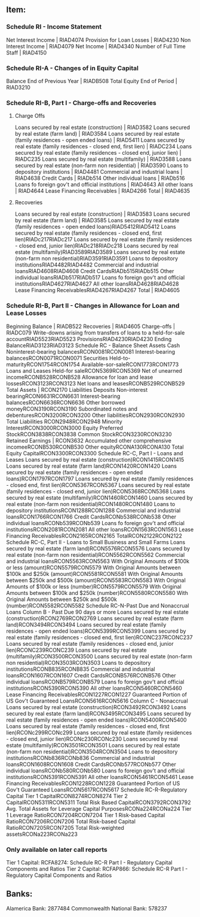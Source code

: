 ** Item:
*** Schedule RI - Income Statement
Net Interest Income | RIAD4074
Provision for Loan Losses | RIAD4230
Non Interest Income | RIAD4079
Net Income | RIAD4340
Number of Full Time Staff | RIAD4150
*** Schedule RI-A - Changes of in Equity Capital
Balance End of Previous Year | RIADB508
Total Equity End of Period | RIAD3210
*** Schedule RI-B, Part I - Charge-offs and Recoveries
**** Charge Offs
Loans secured by real estate (construction) | RIAD3582
Loans secured by real estate (farm land) | RIAD3584
Loans secured by real estate (family residences - open ended loans) | RIAD5411
Loans secured by real estate (family residences - closed end, first lien) | RIADC234
Loans secured by real estate (family residences - closed end, junior lien) | RIADC235
Loans secured by real estate (multifamily) | RIAD3588
Loans secured by real estate (non-farm non residential) | RIAD3590
Loans to depository institutions | RIAD4481
Commercial and industrial loans | RIAD4638
Credit Cards | RIADb514
Other individual loans | RIADb516
Loans fo foreign gov't and official institutions | RIAD4643
All other loans | RIAD4644
Lease Financing Receivables | RIAD4266
Total | RIAD4635
**** Recoveries
Loans secured by real estate (construction) | RIAD3583
Loans secured by real estate (farm land) | RIAD3585
Loans secured by real estate (family residences - open ended loans)RIAD5412RIAD5412
Loans secured by real estate (family residences - closed end, first lien)RIADc217RIADc217
Loans secured by real estate (family residences - closed end, junior lien)RIADc218RIADc218
Loans secured by real estate (multifamily)RIAD3589RIAD3589
Loans secured by real estate (non-farm non residential)RIAD3591RIAD3591
Loans to depository institutionsRIAD4482RIAD4482
Commercial and industrial loansRIAD4608RIAD4608
Credit CardsRIADb515RIADb515
Other individual loansRIADb517RIADb517
Loans fo foreign gov't and official institutionsRIAD4627RIAD4627
All other loansRIAD4628RIAD4628
Lease Financing ReceivablesRIAD4267RIAD4267
Total | RIAD4605
*** Schedule RI-B, Part II - Changes in Allowance for Loan and Lease Losses
Beginning Balance | RIADB522
Recoveries | RIAD4605
Charge-offs | RIADC079
Write-downs arising from transfers of loans to a held-for-sale accountRIAD5523RIAD5523
ProvisionsRIAD4230RIAD4230
Ending BalanceRIAD3123RIAD3123
Schedule RC - Balance Sheet
Assets 
Cash 
Noninterest-bearing balancesRCON0081RCON0081
Interest-bearing balancesRCON0071RCON0071
Securities
Held-to-maturityRCON1754RCON1754
Available-sor-saleRCON1773RCON1773
Loans and Leases
Held-for saleRCON5369RCON5369
Net of unearned incomeRCONB528RCONB528
Allowance for loan and lease lossesRCON3123RCON3123
Net loans and leasesRCONB529RCONB529
Total Assets | RCON2170
Liabilities 
Deposits
Non-interest bearingRCON6631RCON6631
Interest-bearing balancesRCON6636RCON6636
Other borrowed moneyRCON3190RCON3190
Subordinated notes and debenturesRCON3200RCON3200
Other liabilitiesRCON2930RCON2930
Total Liabilities RCON2948RCON2948
Minority InterestRCON3000RCON3000
Equity
Preferred StockRCON3838RCON3838
Common StockRCON3230RCON3230
Retained Earnings | RCON3632
Accumulated other comprehensive incomeeRCONB530RCONB530
Other equityRCONA130RCONA130
Total Equity CapitalRCON3300RCON3300
Schedule RC-C, Part I - Loans and Leases
Loans secured by real estate (construction)RCON1415RCON1415
Loans secured by real estate (farm land)RCON1420RCON1420
Loans secured by real estate (family residences - open ended loans)RCON1797RCON1797
Loans secured by real estate (family residences - closed end, first lien)RCON5367RCON5367
Loans secured by real estate (family residences - closed end, junior lien)RCON5368RCON5368
Loans secured by real estate (multifamily)RCON1460RCON1460
Loans secured by real estate (non-farm non residential)RCON1480RCON1480
Loans to depository institutionsRCON1288RCON1288
Commercial and industrial loansRCON1766RCON1766
Credit CardsRCONb538RCONb538
Other individual loansRCONb539RCONb539
Loans fo foreign gov't and official institutionsRCON2081RCON2081
All other loansRCON1563RCON1563
Lease Financing ReceivablesRCON2165RCON2165
TotalRCON2122RCON2122
Schedule RC-C, Part II - Loans to Small Business and Small Farms
Loans secured by real estate (farm land)RCON5576RCON5576
Loans secured by real estate (non-farm non residential)RCON5562RCON5562
Commercial and industrial loansRCON5563RCON5563
With Original Amounts of $100k or less (amount)RCON5579RCON5579
With Original Amounts between $100k and $250k (amount)RCON5581RCON5581
With Original Amounts between $250k and $500k (amount)RCON5583RCON5583
With Original Amounts of $100k or less (number)RCON5579RCON5579
With Original Amounts between $100k and $250k (number)RCON5580RCON5580
With Original Amounts between $250k and $500k (number)RCON5582RCON5582
Schedule RC-N-Past Due and Nonaccrual Loans
Column B - Past Due 90 days or more
Loans secured by real estate (construction)RCON2769RCON2769
Loans secured by real estate (farm land)RCON3494RCON3494
Loans secured by real estate (family residences - open ended loans)RCON5399RCON5399
Loans secured by real estate (family residences - closed end, first lien)RCONC237RCONC237
Loans secured by real estate (family residences - closed end, junior lien)RCONC239RCONC239
Loans secured by real estate (multifamily)RCON3500RCON3500
Loans secured by real estate (non-farm non residential)RCON3503RCON3503
Loans to depository institutionsRCONB835RCONB835
Commercial and industrial loansRCON1607RCON1607
Credit CardsRCONB576RCONB576
Other individual loansRCONB579RCONB579
Loans fo foreign gov't and official institutionsRCON5390RCON5390
All other loansRCON5460RCON5460
Lease Financing ReceivablesRCON1227RCON1227
Guaranteed Portion of US Gov't Guaranteed LoansRCON5616RCON5616
Column C - Nonaccrual
Loans secured by real estate (construction)RCON3492RCON3492
Loans secured by real estate (farm land)RCON3495RCON3495
Loans secured by real estate (family residences - open ended loans)RCON5400RCON5400
Loans secured by real estate (family residences - closed end, first lien)RCONc299RCONc299
Loans secured by real estate (family residences - closed end, junior lien)RCONc230RCONc230
Loans secured by real estate (multifamily)RCON3501RCON3501
Loans secured by real estate (non-farm non residential)RCON3504RCON3504
Loans to depository institutionsRCONb836RCONb836
Commercial and industrial loansRCON1608RCON1608
Credit CardsRCONb577RCONb577
Other individual loansRCONb580RCONb580
Loans fo foreign gov't and official institutionsRCON5391RCON5391
All other loansRCON5461RCON5461
Lease Financing ReceivablesRCON1228RCON1228
Guaranteed Portion of US Gov't Guaranteed LoansRCON5617RCON5617
Schedule RC-R-Regulatory Capital
Tier 1 CapitalRCON8274RCON8274
Tier 2 CapitalRCON5311RCON5311
Total Risk Based CapitalRCON3792RCON3792
Avg. Total Assets for Leverage Capital PurposesRCONa224RCONa224
Tier 1 Leverage RatioRCON7204RCON7204
Tier 1 Risk-based Capital RatioRCON7206RCON7206
Total Risk-based Capital RatioRCON7205RCON7205
Total Risk-weighted assetsRCONa223RCONa223

*** Only available on later call reports
Tier 1 Capital: RCFA8274: Schedule RC-R Part I - Regulatory Capital Components and Ratios
Tier 2 Capital: RCFAP866: Schedule RC-R Part I - Regulatory Capital Components and Ratios

** Banks:
Alamerica Bank:  2877484
Commonwealth National Bank: 578237

